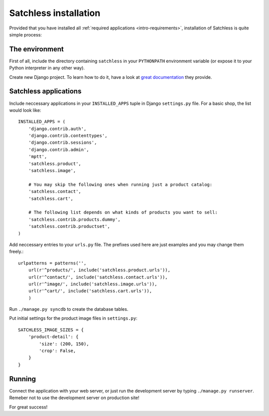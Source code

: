 .. _intro-installation:

======================
Satchless installation
======================

Provided that you have installed all :ref:`required applications
<intro-requirements>`, installation of Satchless is quite simple
process:

The environment
---------------

First of all, include the directory containing ``satchless`` in your
``PYTHONPATH`` environment variable (or expose it to your Python interpreter
in any other way).

Create new Django project. To learn how to do it, have a look at `great
documentation`_ they provide.

Satchless applications
----------------------

Include neccessary applications in your ``INSTALLED_APPS`` tuple in Django
``settings.py`` file. For a basic shop, the list would look like::

    INSTALLED_APPS = (
        'django.contrib.auth',
        'django.contrib.contenttypes',
        'django.contrib.sessions',
        'django.contrib.admin',
        'mptt',
        'satchless.product',
        'satchless.image',

        # You may skip the following ones when running just a product catalog:
        'satchless.contact',
        'satchless.cart',

        # The following list depends on what kinds of products you want to sell:
        'satchless.contrib.products.dummy',
        'satchless.contrib.productset',
    )


Add neccessary entries to your ``urls.py`` file. The prefixes used here are
just examples and you may change them freely.::

    urlpatterns = patterns('',
        url(r'^products/', include('satchless.product.urls')),
        url(r'^contact/', include('satchless.contact.urls')),
        url(r'^image/', include('satchless.image.urls')),
        url(r'^cart/', include('satchless.cart.urls')),
        )

Run ``./manage.py syncdb`` to create the database tables.

Put initial settings for the product image files in ``settings.py``::

    SATCHLESS_IMAGE_SIZES = {
        'product-detail': {
            'size': (200, 150),
            'crop': False,
        }
    }

Running
-------

Connect the application with your web server, or just run the development
server by typing ``./manage.py runserver``. Remeber not to use the development
server on production site!

For great success!

.. _`great documentation`: http://docs.djangoproject.com/en/1.2/intro/tutorial01/#creating-a-project
